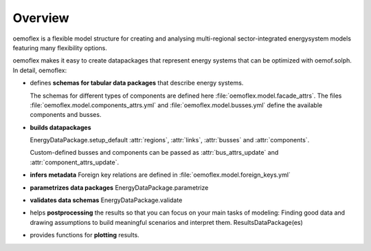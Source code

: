 .. _overview_label:

~~~~~~~~
Overview
~~~~~~~~

oemoflex is a flexible model structure for creating and analysing multi-regional sector-integrated
energysystem models featuring many flexibility options.

oemoflex makes it easy to create datapackages that represent
energy systems that can be optimized with oemof.solph. In detail, oemoflex:

* defines **schemas for tabular data packages** that describe energy systems.

  The schemas for different types of components are defined here :file:`oemoflex.model.facade_attrs`.
  The files :file:`oemoflex.model.components_attrs.yml` and :file:`oemoflex.model.busses.yml` define
  the available components and busses.

* **builds datapackages**

  EnergyDataPackage.setup_default
  :attr:`regions`, :attr:`links`, :attr:`busses` and :attr:`components`.

  Custom-defined busses and components can be passed as :attr:`bus_attrs_update` and
  :attr:`component_attrs_update`.

* **infers metadata**
  Foreign key relations are defined in :file:`oemoflex.model.foreign_keys.yml`

* **parametrizes data packages** EnergyDataPackage.parametrize

* **validates data schemas** EnergyDataPackage.validate

* helps **postprocessing** the results so that you can focus on your main tasks of modeling: Finding
  good data and drawing assumptions to build meaningful scenarios and interpret them.
  ResultsDataPackage(es)

* provides functions for **plotting** results.